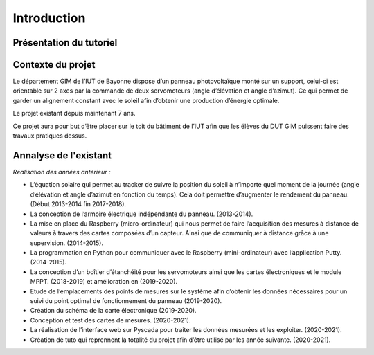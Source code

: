 Introduction
============


Présentation du tutoriel
^^^^^^^^^^^^^^^^^^^^^^^^


Contexte du projet 
^^^^^^^^^^^^^^^^^^

Le département GIM de l’IUT de Bayonne dispose d’un panneau photovoltaïque monté sur un support, celui-ci est orientable sur 2 axes par la commande de deux servomoteurs (angle d’élévation et angle d’azimut). Ce qui permet de garder un alignement constant avec le soleil afin d’obtenir une production d’énergie optimale.  

Le projet existant depuis maintenant 7 ans.  

Ce projet aura pour but d’être placer sur le toit du bâtiment de l’IUT afin que les élèves du DUT GIM puissent faire des travaux pratiques dessus.  


Annalyse de l'existant
^^^^^^^^^^^^^^^^^^^^^^

*Réalisation des années antérieur :*

* L’équation solaire qui permet au tracker de suivre la position du soleil à n’importe quel moment de la journée (angle d’élévation et angle d’azimut en fonction du temps). Cela doit permettre d’augmenter le rendement du panneau. (Début 2013-2014 fin 2017-2018).  
* La conception de l’armoire électrique indépendante du panneau. (2013-2014).  
* La mise en place du Raspberry (micro-ordinateur) qui nous permet de faire l’acquisition des mesures à distance de valeurs à travers des cartes composées d’un capteur. Ainsi que de communiquer à distance grâce à une supervision. (2014-2015).  
* La programmation en Python pour communiquer avec le Raspberry (mini-ordinateur) avec l’application Putty. (2014-2015).  
* La conception d’un boîtier d’étanchéité pour les servomoteurs ainsi que les cartes électroniques et le module MPPT. (2018-2019) et amélioration en (2019-2020).  
* Etude de l’emplacements des points de mesures sur le système afin d’obtenir les données nécessaires pour un suivi du point optimal de fonctionnement du panneau (2019-2020).  
* Création du schéma de la carte électronique (2019-2020).  
* Conception et test des cartes de mesures. (2020-2021).  
* La réalisation de l’interface web sur Pyscada pour traiter les données mesurées et les exploiter. (2020-2021).  
* Création de tuto qui reprennent la totalité du projet afin d’être utilisé par les année suivante. (2020-2021).  
